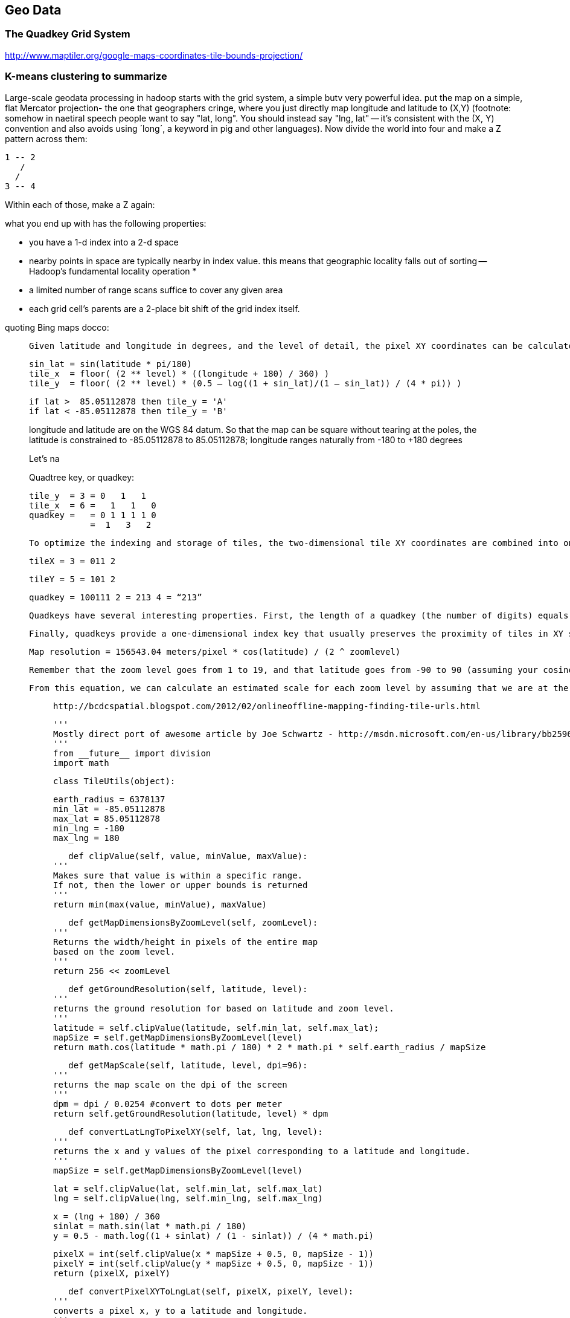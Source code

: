 == Geo Data ==


[[quadkey]]
=== The Quadkey Grid System ===

http://www.maptiler.org/google-maps-coordinates-tile-bounds-projection/


=== K-means clustering to summarize ===
Large-scale geodata processing in hadoop starts with the grid system, a simple butv very powerful idea.
put the map on a simple, flat Mercator projection- the one that geographers cringe, where you just directly map longitude and latitude to (X,Y) (footnote: somehow in naetiral speech people want to say "lat, long". You should instead say "lng, lat" -- it's consistent with the (X, Y) convention and also avoids using ´long´, a keyword in pig and other languages).
Now divide the world into four and make a Z pattern across them:

   1 -- 2
      /
     /
   3 -- 4

Within each of those, make a Z again:

what you end up with has the following properties:

* you have a 1-d index into a 2-d space
* nearby points in space are typically nearby in index value. this means that geographic locality falls out of sorting -- Hadoop's fundamental locality operation
*
* a limited number of range scans suffice to cover any given area
* each grid cell's parents are a 2-place bit shift of the grid index itself.


quoting Bing maps docco:

______
	Given latitude and longitude in degrees, and the level of detail, the pixel XY coordinates can be calculated as follows:

	sin_lat = sin(latitude * pi/180)
	tile_x  = floor( (2 ** level) * ((longitude + 180) / 360) )
	tile_y  = floor( (2 ** level) * (0.5 – log((1 + sin_lat)/(1 – sin_lat)) / (4 * pi)) )

	if lat >  85.05112878 then tile_y = 'A'
	if lat < -85.05112878 then tile_y = 'B'

longitude and latitude are on the WGS 84 datum. So that the map can be square without tearing at the poles, the latitude is constrained to -85.05112878 to 85.05112878; longitude ranges naturally from -180 to +180 degrees

Let's na

Quadtree key, or quadkey:

    tile_y  = 3 = 0   1   1
    tile_x  = 6 =   1   1   0
    quadkey =   = 0 1 1 1 1 0
                =  1   3   2

	To optimize the indexing and storage of tiles, the two-dimensional tile XY coordinates are combined into one-dimensional strings called quadtree keys, or “quadkeys” for short. Each quadkey uniquely identifies a single tile at a particular level of detail, and it can be used as an key in common database B-tree indexes. To convert tile coordinates into a quadkey, the bits of the Y and X coordinates are interleaved, and the result is interpreted as a base-4 number (with leading zeros maintained) and converted into a string. For instance, given tile XY coordinates of (3, 5) at level 3, the quadkey is determined as follows:

	tileX = 3 = 011 2

	tileY = 5 = 101 2

	quadkey = 100111 2 = 213 4 = “213”

	Quadkeys have several interesting properties. First, the length of a quadkey (the number of digits) equals the level of detail of the corresponding tile. Second, the quadkey of any tile starts with the quadkey of its parent tile (the containing tile at the previous level). As shown in the example below, tile 2 is the parent of tiles 20 through 23, and tile 13 is the parent of tiles 130 through 133:

	Finally, quadkeys provide a one-dimensional index key that usually preserves the proximity of tiles in XY space. In other words, two tiles that have nearby XY coordinates usually have quadkeys that are relatively close together. This is important for optimizing database performance, because neighboring tiles are usually requested in groups, and it’s desirable to keep those tiles on the same disk blocks, in order to minimize the number of disk reads.




	Map resolution = 156543.04 meters/pixel * cos(latitude) / (2 ^ zoomlevel)

	Remember that the zoom level goes from 1 to 19, and that latitude goes from -90 to 90 (assuming your cosine function works with degrees; if you need radians, multiply the latitude by Pi/180). The equation naturally fails if you get too close to either pole, as the Mercator projection also fails when you get too close to the poles.

	From this equation, we can calculate an estimated scale for each zoom level by assuming that we are at the equator
_______

	http://bcdcspatial.blogspot.com/2012/02/onlineoffline-mapping-finding-tile-urls.html

	'''
	Mostly direct port of awesome article by Joe Schwartz - http://msdn.microsoft.com/en-us/library/bb259689.aspx
	'''
	from __future__ import division
	import math

	class TileUtils(object):

	    earth_radius = 6378137
	    min_lat = -85.05112878
	    max_lat = 85.05112878
	    min_lng = -180
	    max_lng = 180

	    def clipValue(self, value, minValue, maxValue):
		'''
		Makes sure that value is within a specific range.
		If not, then the lower or upper bounds is returned
		'''
		return min(max(value, minValue), maxValue)

	    def getMapDimensionsByZoomLevel(self, zoomLevel):
		'''
		Returns the width/height in pixels of the entire map
		based on the zoom level.
		'''
		return 256 << zoomLevel

	    def getGroundResolution(self, latitude, level):
		'''
		returns the ground resolution for based on latitude and zoom level.
		'''
		latitude = self.clipValue(latitude, self.min_lat, self.max_lat);
		mapSize = self.getMapDimensionsByZoomLevel(level)
		return math.cos(latitude * math.pi / 180) * 2 * math.pi * self.earth_radius / mapSize

	    def getMapScale(self, latitude, level, dpi=96):
		'''
		returns the map scale on the dpi of the screen
		'''
		dpm = dpi / 0.0254 #convert to dots per meter
		return self.getGroundResolution(latitude, level) * dpm

	    def convertLatLngToPixelXY(self, lat, lng, level):
		'''
		returns the x and y values of the pixel corresponding to a latitude and longitude.
		'''
		mapSize = self.getMapDimensionsByZoomLevel(level)

		lat = self.clipValue(lat, self.min_lat, self.max_lat)
		lng = self.clipValue(lng, self.min_lng, self.max_lng)

		x = (lng + 180) / 360
		sinlat = math.sin(lat * math.pi / 180)
		y = 0.5 - math.log((1 + sinlat) / (1 - sinlat)) / (4 * math.pi)

		pixelX = int(self.clipValue(x * mapSize + 0.5, 0, mapSize - 1))
		pixelY = int(self.clipValue(y * mapSize + 0.5, 0, mapSize - 1))
		return (pixelX, pixelY)

	    def convertPixelXYToLngLat(self, pixelX, pixelY, level):
		'''
		converts a pixel x, y to a latitude and longitude.
		'''
		mapSize = self.getMapDimensionsByZoomLevel(level)
		x = (self.clipValue(pixelX, 0, mapSize - 1) / mapSize) - 0.5
		y = 0.5 - (self.clipValue(pixelY, 0, mapSize - 1) / mapSize)

		lat = 90 - 360 * math.atan(math.exp(-y * 2 * math.pi)) / math.pi
		lng = 360 * x

		return (lng, lat)

	    def convertPixelXYToTileXY(self, pixelX, pixelY):
		'''
		Converts pixel XY coordinates into tile XY coordinates of the tile containing
		'''
		return(int(pixelX / 256), int(pixelY / 256))

	    def convertTileXYToPixelXY(self, tileX, tileY):
		'''
		Converts tile XY coordinates into pixel XY coordinates of the upper-left pixel
		'''
		return(tileX * 256, tileY * 256)

	    def tileXYZToQuadKey(self, x, y, z):
		'''
		Computes quadKey value based on tile x, y and z values.
		'''
		quadKey = ''
		for i in range(z, 0, -1):
		    digit = 0
		    mask = 1 << (i - 1)
		    if(x & mask) != 0:
			digit += 1
		    if(y & mask) != 0:
			digit += 2
		    quadKey += str(digit)
		return quadKey

	    def quadKeyToTileXYZ(self, quadKey):
		'''
		Computes tile x, y and z values based on quadKey.
		'''
		tileX = 0
		tileY = 0
		tileZ = len(quadKey)

		for i in range(tileZ, 0, -1):
		    mask = 1 << (i - 1)
		    value = quadKey[tileZ - i]

		    if value == '0':
			continue

		    elif value == '1':
			tileX |= mask

		    elif value == '2':
			tileY |= mask

		    elif value == '3':
			tileX |= mask
			tileY |= mask

		    else:
			raise Exception('Invalid QuadKey')

		return (tileX, tileY, tileZ)

	    def convertLngLatToTileXY(self, lng, lat, level):
		pixelX, pixelY = self.convertLatLngToPixelXY(lat, lng, level)
		return self.convertPixelXYToTileXY(pixelX, pixelY)

	    def getTileOrigin(self, tileX, tileY, level):
		'''
		Returns the upper-left hand corner lat/lng for a tile
		'''
		pixelX, pixelY = self.convertTileXYToPixelXY(tileX, tileY)
		lng, lat = self.convertPixelXYToLngLat(pixelX, pixelY, level)
		return (lat, lng)




==== Reference for sizes and zooms ====

http://www.maptiler.org/google-maps-coordinates-tile-bounds-projection/







1 tile at Zoom 11 is about { ben white, research, 183, 360 } -

    ZL               11
    G         468,  843
    TMS       468, 1204
    QT      02313012122
    #tiles    4,194,304
    MB@10k       40,960 MB

1 tile at Zoom 12 is about {lake austin, rsrc, 183, mopac }

    ZL               12
    G         936, 1686
    TMS       936, 2409
    QT      023130121220
    #tiles   16,777,216
    MB@10k      163,840 MB

1 tile at Zoom 13 is { lake austin, 38th, I35, mopac }

    ZL               13
    G        1872, 3372
    TMS      1872, 4819
    QT      0231301212200
    #tiles   67,108,864
    MB@10k      655,360 MB              2**26 * 10 * 1024 / (1024 ** 2)

1 tile at Zoom 14 is { lake austin, 15th, I35, Lamar }

    ZL               14
    G        3743, 6745
    TMS      3743, 9638
    QT      02313012033113
    #tiles  268,435,456
    MB@10k    2,621,440

=== Map Points to Grid Cells ===

We started with an apology to geographers for our uncouth map projection? we will make it up a bit by having each grid cell be an increasingly better locally-flat approximation to the earths surface. this makes the math more complicated but the result id worth it.


=== Map Boundaries to Grid Cells ===



=== Map Regions to Grid Cells ===

==== Adaptive Grid Size ====

The world is a big place, but we don't use all of it. Most of the world is water. Lots of it is Kansas.

We can use the grid system to very naturally describe multiscale data.

key things with an out-of-band
Quadkey 0112XX means "I carry the information for grids 011200, 011201, ... 011233".

Choose an upper bound for range, and decompose thing to that level -- so even if something applied to grid 0123XXX, but your upper raneg is 5 quads, you would duplicate that row as 01230XX, 01231XX, etc. (fn: this is a small penalty, since the grid scales exponentially.)
With the upper range as your partition key, and the whole quadkey is the sort key, you can now do joins

* read keys on each side until one key is equal to or a prefix of the other.
* emit combined record using the more specific of the two keys
* read the next record from the more-specific column,  until there's no overlap

Take each grid cell; if it needs subfeatures, divide it else emit directly.

You must emit high-level grid cells with the lsb filled with XX or something that sorts after a normal cell; this means that to find the value for a point,

* Find the corresponding tile ID,
* Index into the table to find the first tile whose ID is larger than the given one.
 This is why you must split in four parts

     00.00.00
     00.00.01
     00.00.10
     00.00.11
     00.01.--
     00.10.--
     00.11.00
     00.11.01
     00.11.10
     00.11.11
     01.--.--
     10.00.--
     10.01.--
     10.10.01
     10.10.10
     10.10.11
     10.10.00
     10.11.--

=== Weather Near You ===

==== Find the Voronoi Polygon for each Weather Station ====

==== Map Polygons to Grid Tiles ====



              +----------------------------+
              |                            |
              |              C             |
              |      ~~+---------\         |
              |     /  |          \       /
              |    /   |           \     /|
              |   /    |            \   / |
               \ /     |     B       \ /  |
                |      |              |   |
                |  A   +--------------'   |
                |      |                  |
                |      |     D            /
                |      |               __/
                 \____/ \             |
                         \____________,


            +-+-----------+-------------+--+------
            | |           |             |  |
            | |           |         C   |  |
      000x  | |   C  ~~+--+------\      |  |      0100
            | |     / A|B |  B    \     | /
            |_|____/___|__|________\____|/|_______
            | | C /    |  |         \ C / |
            |  \ /     |B |  B       \ /| |
      001x  |   |      |  |           | |D|       0110
            |   |  A   +--+-----------' | |
            |   |      |D |  D          | |
            +---+------+--+-------------+-/-------
            |   |  A   |D |            _|/
            |    \____/ \ |    D      | |
      100x  |            \|___________, |         1100
            |             |             |
            |             |             |
            +-------------+-------------+---------
                ^ 1000        ^ 1001

* Tile 0000: `[A, B, C   ]`
* Tile 0001: `[   B, C   ]`
* Tile 0010: `[A, B, C, D]`
* Tile 0011: `[   B, C, D]`

* Tile 0100: `[      C,  ]`
* Tile 0110: `[      C, D]`

* Tile 1000: `[A,       D]`
* Tile 1001: `[         D]`
* Tile 1100: `[         D]`

For each grid, also calculate the area each polygon covers within that grid.

Pivot:

* A:          `[ 0000       0010                   1000             ]`
* B:          `[ 0000 0001 0010 0011                               ]`
* C:          `[ 0000 0001 0010 0011 0100 0110                   ]`
* D:          `[             0010 0011       0110 1000 1001 1100 ]`


==== Map Observations to Grid Cells ====

Now join observations to grid cells and reduce each grid cell.

=== GeoJSON ===

Using polymaps to view results

=== Exercises ===

**Exercise 1**: Write a generic utility to do multiscale smoothing

Its input is a uniform sampling of values: a value for every grid cell at some zoom level.
However, lots of those values are similar.
Combine all grid cells whose values lie within a certain tolerance into

Example: merge all cells whose contents lie within 10% of each other

    00	10
    01	11
    02   9
    03   8
    10  14
    11  15
    12  12
    13  14
    20  19
    21  20
    22  20
    23  21
    30  12
    31  14
    32   8
    33   3

    10  11  14  18     .9.5. 14  18
     9   8  12  14     .   . 12  14
    19  20  12  14     . 20. 12  14
    20  21   8   3     .   .  8   3

**Exercise 2**:

